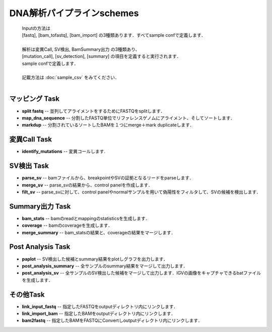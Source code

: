 ========================================
DNA解析パイプラインschemes
========================================

 .. image:: image/dna_workflow.png
  :scale: 100%
  
 | Inputの方法は
 | [fastq], [bam_tofastq], [bam_import] の3種類あります．すべてsample confで定義します．
 | 
 | 解析は変異Call, SV検出, BamSummary出力 の3種類あり、
 | [mutation_call], [sv_detection], [summary] の項目を定義すると実行されます．
 | sample confで定義します．
 | 
 | 記載方法は :doc:`sample_csv` をみてください．
 | 
 
マッピング Task
-----------------------
* **split fastq** -- 並列してアライメントをするためにFASTQをsplitします．
* **map_dna_sequence** -- 分割したFASTQ単位でリファレンスゲノムにアライメント、そしてソートします．
* **markdup** -- 分割されているソートしたBAMを１つにmerge＋mark duplicateします．

変異Call Task
-------------------
* **identify_mutations** -- 変異コールします.

SV検出 Task
-------------------
* **parse_sv** -- bamファイルから、breakpointやSVの証拠となるリードをparseします．
* **merge_sv** -- parse_svの結果から、control panelを作成します．
* **filt_sv** -- parse_svに対して、control panelやnormalサンプルを用いて偽陽性をフィルタして、SVの候補を検出します．

Summary出力 Task
-------------------
* **bam_stats** -- bamのreadとmappingのstatisticsを生成します．
* **coverage** -- bamのcoverageを生成します．
* **merge_summary** -- bam_statsの結果と、coverageの結果をマージします．

Post Analysis Task
-------------------
* **paplot** -- SV検出した候補とsummary結果をplotしグラフを出力します．
* **post_analysis_summary** -- 全サンプルのsummary結果をマージして出力します．
* **post_analysis_sv** -- 全サンプルのSV検出した候補をマージして出力します．IGVの画像をキャプチャできるbatファイルを生成します．

その他Task
--------------------------
* **link_input_fastq** -- 指定したFASTQをoutputディレクトリ内にリンクします．
* **link_import_bam** -- 指定したBAMをoutputディレクトリ内にリンクします．
* **bam2fastq** -- 指定したBAMをFASTQにConvertしoutputディレクトリ内にリンクします．


